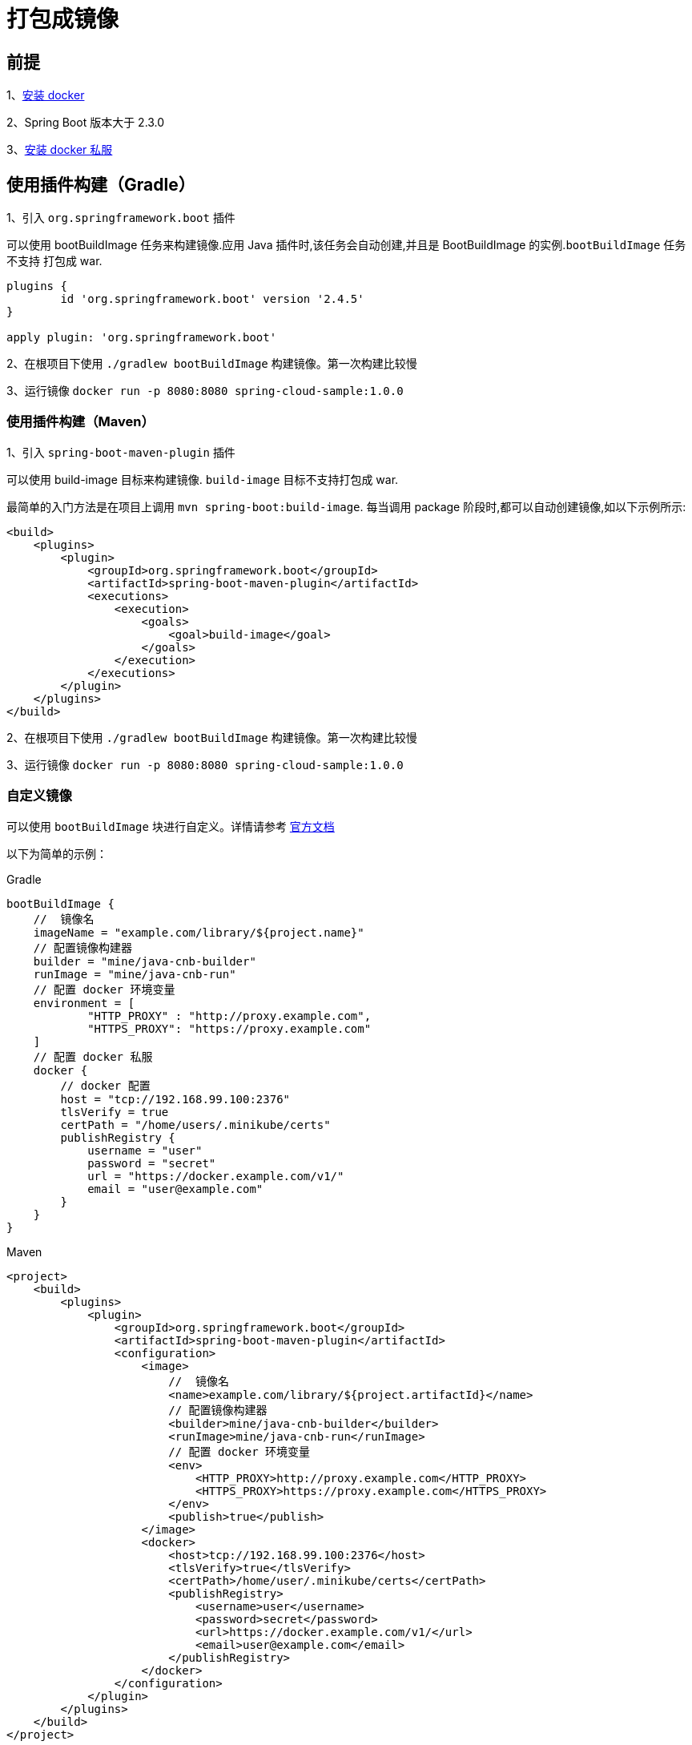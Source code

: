 [[docker]]
= 打包成镜像

== 前提

1、<<sample-install-docker,安装 docker>>

2、Spring Boot 版本大于 2.3.0

3、<<sample-install-harbor,安装 docker 私服>>

== 使用插件构建（Gradle）

1、引入 `org.springframework.boot` 插件

可以使用 bootBuildImage 任务来构建镜像.应用 Java 插件时,该任务会自动创建,并且是 BootBuildImage 的实例.`bootBuildImage` 任务不支持 打包成 war.

[source,groovy]
----
plugins {
	id 'org.springframework.boot' version '2.4.5'
}

apply plugin: 'org.springframework.boot'
----

2、在根项目下使用 `./gradlew bootBuildImage` 构建镜像。第一次构建比较慢

3、运行镜像 `docker run -p 8080:8080 spring-cloud-sample:1.0.0`

=== 使用插件构建（Maven）

1、引入 `spring-boot-maven-plugin` 插件

可以使用 build-image 目标来构建镜像. `build-image` 目标不支持打包成 war.

最简单的入门方法是在项目上调用 `mvn spring-boot:build-image`. 每当调用 package 阶段时,都可以自动创建镜像,如以下示例所示:

[source,xml]
----
<build>
    <plugins>
        <plugin>
            <groupId>org.springframework.boot</groupId>
            <artifactId>spring-boot-maven-plugin</artifactId>
            <executions>
                <execution>
                    <goals>
                        <goal>build-image</goal>
                    </goals>
                </execution>
            </executions>
        </plugin>
    </plugins>
</build>
----

2、在根项目下使用 `./gradlew bootBuildImage` 构建镜像。第一次构建比较慢

3、运行镜像 `docker run -p 8080:8080 spring-cloud-sample:1.0.0`

=== 自定义镜像

可以使用 `bootBuildImage` 块进行自定义。详情请参考 https://docs.spring.io/spring-boot/docs/2.4.5/gradle-plugin/reference/htmlsingle/#build-image-example-docker[官方文档]

以下为简单的示例：

[source,groovy]
.Gradle
----
bootBuildImage {
    //  镜像名
    imageName = "example.com/library/${project.name}"
    // 配置镜像构建器
    builder = "mine/java-cnb-builder"
    runImage = "mine/java-cnb-run"
    // 配置 docker 环境变量
    environment = [
            "HTTP_PROXY" : "http://proxy.example.com",
            "HTTPS_PROXY": "https://proxy.example.com"
    ]
    // 配置 docker 私服
    docker {
        // docker 配置
        host = "tcp://192.168.99.100:2376"
        tlsVerify = true
        certPath = "/home/users/.minikube/certs"
        publishRegistry {
            username = "user"
            password = "secret"
            url = "https://docker.example.com/v1/"
            email = "user@example.com"
        }
    }
}
----

[source,xml]
.Maven
----
<project>
    <build>
        <plugins>
            <plugin>
                <groupId>org.springframework.boot</groupId>
                <artifactId>spring-boot-maven-plugin</artifactId>
                <configuration>
                    <image>
                        //  镜像名
                        <name>example.com/library/${project.artifactId}</name>
                        // 配置镜像构建器
                        <builder>mine/java-cnb-builder</builder>
                        <runImage>mine/java-cnb-run</runImage>
                        // 配置 docker 环境变量
                        <env>
                            <HTTP_PROXY>http://proxy.example.com</HTTP_PROXY>
                            <HTTPS_PROXY>https://proxy.example.com</HTTPS_PROXY>
                        </env>
                        <publish>true</publish>
                    </image>
                    <docker>
                        <host>tcp://192.168.99.100:2376</host>
                        <tlsVerify>true</tlsVerify>
                        <certPath>/home/user/.minikube/certs</certPath>
                        <publishRegistry>
                            <username>user</username>
                            <password>secret</password>
                            <url>https://docker.example.com/v1/</url>
                            <email>user@example.com</email>
                        </publishRegistry>
                    </docker>
                </configuration>
            </plugin>
        </plugins>
    </build>
</project>
----

== 使用 Dockerfile 构建

1、编写 Dockerfile 文件、

2、使用 `docker build myorg/myapp .` 命令构建

3、使用 `docker run` 命令运行容器

Dockerfile 简单如下示例：

[source]
----
# FROM 指令表示将来构建的镜像来自哪个镜像，也就是使用哪个镜像作为基础进行构建。其必须是这个 Dockerfile 第一句有效指令
# 下面表示需要 JDK8
FROM adoptopenjdk/openjdk8-openj9:alpine-slim

# MAINTAINER 指令主要指定维护者信息，方便他人寻找作者。
MAINTAINER xxx@163.com

# RUN 指令用来在 Docker 的编译环境中运行指定命令。其会在 shell 或者 exec 的环境下执行命令，具体格式如下：
RUN mkdir -p /saga/gateway

# 该指令指定 RUN、CMD 与 ENTRYPOINT 命令的工作目录。
WORKDIR /saga/gateway

# ENV 指令用来指定在执行 docker run 命令运行镜像时，自动设置的环境变量。这个环境变量可以在后续任何 RUN 指令中使用，并在容器运行时保持。
# 而且可以通过 docker run 命令的 -e 参数来修改。
ENV MYSQL_PASSWORD root

# EXPOSE 这条指令用于标明这个镜像中应用将会侦听某个端口，并希望能将这个端口映射到主机的网络界面上。
EXPOSE 80

# COPY 这条指令用来将本地的文件或文件夹复制到镜像的指定路径下
# 该指令与 COPY 作用类似，但实现不同。ADD 指令可以从一个 URL 地址上下载内容复制到容器的文件系统中，还可以两压缩打包格式的文件解压后复制到指定路径。
ADD ./target/blade-gateway.jar ./app.jar

# 这个指定与 CMD 很相似，其相当于把镜像变成一个固定的命令工具，它一般是不可能通过docker run 来改变的
ENTRYPOINT ["java", "-Djava.security.egd=file:/dev/./urandom", "-jar", "app.jar"]

# VOLUME 该指令用来向基于镜像创建的容器添加数据卷
# USER 指定运行容器时的用户名或UID(默认为root)


# CMD 提供了容器默认的执行命令。Dockerfile 只允许使用一次 CMD 指令，所以如果有多个 CMD 指令时只有最后一个指令生效(后面的指令会覆盖之前的所有指令)。
# 一般来说这也是整个 Dockerfile 脚本的最后一条指令
CMD ["--spring.profiles.active=test"]
----

== 参考文档

https://spring.io/guides/topicals/spring-boot-docker/[官方指南]

http://docs.jcohy.com/docs/spring-gradle-plugins/2.4.5/html5/zh-cn/index.html#build-image[Gradle 插件官方文档]

http://docs.jcohy.com/docs/spring-maven-plugins/2.4.5/html5/zh-cn/index.html#build-image[Maven 插件官方文档]






